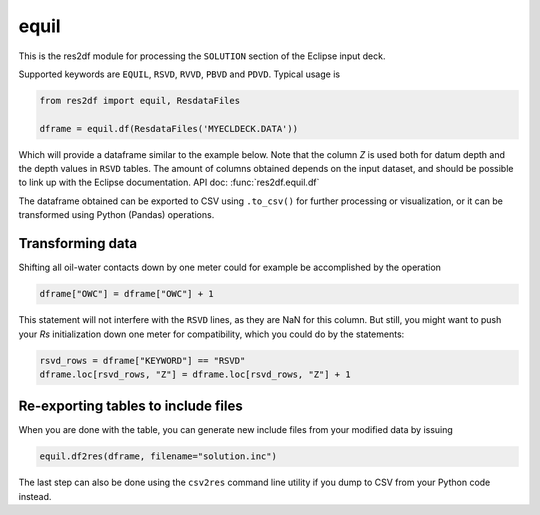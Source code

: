 equil
-----

This is the res2df module for processing the ``SOLUTION`` section of
the Eclipse input deck.

Supported keywords are ``EQUIL``, ``RSVD``, ``RVVD``, ``PBVD`` and
``PDVD``. Typical usage is

.. code-block:: python

    from res2df import equil, ResdataFiles

    dframe = equil.df(ResdataFiles('MYECLDECK.DATA'))

Which will provide a dataframe similar to the example below. Note that the column
`Z` is used both for datum depth and the depth values in ``RSVD`` tables. The
amount of columns obtained depends on the input dataset, and should be possible
to link up with the Eclipse documentation. API doc: :func:`res2df.equil.df`

..
  dframe = equil.df(ResdataFiles('tests/data/reek/eclipse/model/2_R001_REEK-0.DATA'))
  dframe[['EQLNUM', 'KEYWORD', 'Z', 'PRESSURE', 'OWC', 'GOC', 'RS']]\
  .to_csv(index=False))

.. csv-table:: Equil dataframe example
   :file: equil-example.csv
   :header-rows: 1

The dataframe obtained can be exported to CSV using ``.to_csv()`` for further
processing or visualization, or it can be transformed using Python (Pandas)
operations.

Transforming data
^^^^^^^^^^^^^^^^^

Shifting all oil-water contacts down by one meter could for example
be accomplished by the operation

.. code-block:: python

   dframe["OWC"] = dframe["OWC"] + 1

This statement will not interfere with the ``RSVD`` lines, as they are NaN for
this column. But still, you might want to push your `Rs` initialization down
one meter for compatibility, which you could do by the statements:

.. code-block:: python

   rsvd_rows = dframe["KEYWORD"] == "RSVD"
   dframe.loc[rsvd_rows, "Z"] = dframe.loc[rsvd_rows, "Z"] + 1


Re-exporting tables to include files
^^^^^^^^^^^^^^^^^^^^^^^^^^^^^^^^^^^^^^^^^^^^

When you are done with the table, you can generate new include files from your modified data by issuing

.. code-block:: python

   equil.df2res(dframe, filename="solution.inc")

The last step can also be done using the ``csv2res`` command line utility
if you dump to CSV from your Python code instead.
